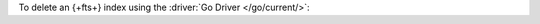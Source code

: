 To delete an {+fts+} index using the :driver:`Go Driver </go/current/>`:

.. procedure:: 
   :style: normal 

   .. step:: Create a new file named ``delete-index.go``.

   .. step:: Copy the following code example into the file. 

      The following sample application deletes a |fts| index on the
      specified collection.

      .. literalinclude:: /includes/fts/search-index-management/delete-index.go
         :language: go
         :copyable: true
         :linenos:

   .. step:: Replace the following values and then save the file.

      - ``<connection-string>``: Your |service| connection string. To
        learn more, see :ref:`connect-via-driver`.
      - ``<database-name>`` and  ``<collection-name>``: The names of
        the database and collection for which you want to retrieve the
        index.
      - ``<index-name>``: The name of the index you want to delete.

   .. step:: Run the file.

      .. code-block::

         go run delete-index.go
